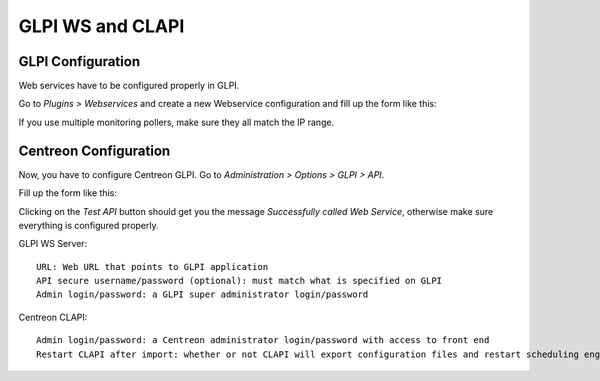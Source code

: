 =================
GLPI WS and CLAPI
=================

******************
GLPI Configuration
******************

Web services have to be configured properly in GLPI.

Go to *Plugins > Webservices* and create a new Webservice
configuration and fill up the form like this:

.. image:: /_static/user/glpi_ws_conf.png
   :align: center

If you use multiple monitoring pollers, make sure they all match the IP range.

**********************
Centreon Configuration
**********************

Now, you have to configure Centreon GLPI. Go to *Administration > Options > GLPI > API*.

Fill up the form like this:

.. image:: /_static/user/api_conf_2.png
   :align: center

Clicking on the *Test API* button should get you the message
*Successfully called Web Service*, otherwise make sure everything is
configured properly.

GLPI WS Server::

  URL: Web URL that points to GLPI application
  API secure username/password (optional): must match what is specified on GLPI
  Admin login/password: a GLPI super administrator login/password

Centreon CLAPI::

  Admin login/password: a Centreon administrator login/password with access to front end
  Restart CLAPI after import: whether or not CLAPI will export configuration files and restart scheduling engines after the host import process (if hosts were actually imported)
